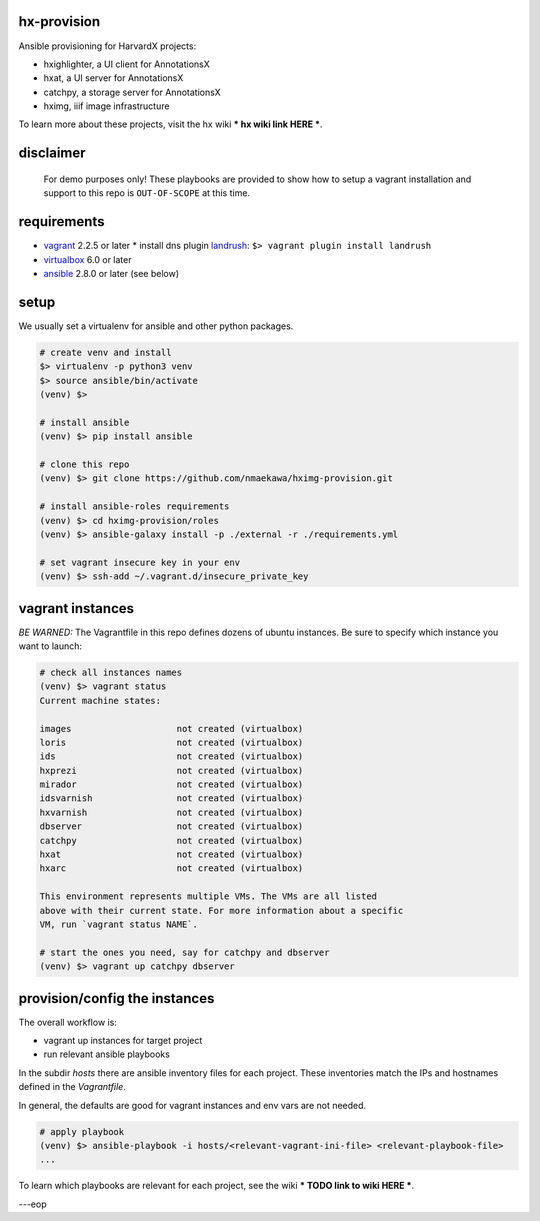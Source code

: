 
hx-provision
===============

Ansible provisioning for HarvardX projects:

* hxighlighter, a UI client for AnnotationsX
* hxat, a UI server for AnnotationsX
* catchpy, a storage server for AnnotationsX
* hximg, iiif image infrastructure

To learn more about these projects, visit the hx wiki *** hx wiki link HERE ***.


disclaimer
==========

    For demo purposes only! These playbooks are provided to show how to setup
    a vagrant installation and support to this repo is ``OUT-OF-SCOPE``
    at this time.


requirements
============

* vagrant_ 2.2.5 or later
  * install dns plugin landrush_: ``$> vagrant plugin install landrush``

* virtualbox_ 6.0 or later
* ansible_ 2.8.0 or later (see below)


setup
=====

We usually set a virtualenv for ansible and other python packages.

.. code-block:: shell

    # create venv and install
    $> virtualenv -p python3 venv
    $> source ansible/bin/activate
    (venv) $>

    # install ansible
    (venv) $> pip install ansible

    # clone this repo
    (venv) $> git clone https://github.com/nmaekawa/hximg-provision.git

    # install ansible-roles requirements
    (venv) $> cd hximg-provision/roles
    (venv) $> ansible-galaxy install -p ./external -r ./requirements.yml

    # set vagrant insecure key in your env
    (venv) $> ssh-add ~/.vagrant.d/insecure_private_key


vagrant instances
=================

*BE WARNED:* The Vagrantfile in this repo defines dozens of ubuntu instances.
Be sure to specify which instance you want to launch:

.. code-block:: shell

    # check all instances names
    (venv) $> vagrant status
    Current machine states:

    images                    not created (virtualbox)
    loris                     not created (virtualbox)
    ids                       not created (virtualbox)
    hxprezi                   not created (virtualbox)
    mirador                   not created (virtualbox)
    idsvarnish                not created (virtualbox)
    hxvarnish                 not created (virtualbox)
    dbserver                  not created (virtualbox)
    catchpy                   not created (virtualbox)
    hxat                      not created (virtualbox)
    hxarc                     not created (virtualbox)

    This environment represents multiple VMs. The VMs are all listed
    above with their current state. For more information about a specific
    VM, run `vagrant status NAME`.

    # start the ones you need, say for catchpy and dbserver
    (venv) $> vagrant up catchpy dbserver


provision/config the instances
==============================

The overall workflow is:

- vagrant up instances for target project
- run relevant ansible playbooks

In the subdir `hosts` there are ansible inventory files for each project.
These inventories match the IPs and hostnames defined in the `Vagrantfile`.

In general, the defaults are good for vagrant instances and env vars are not
needed.


.. code-block:: shell

   # apply playbook
   (venv) $> ansible-playbook -i hosts/<relevant-vagrant-ini-file> <relevant-playbook-file>
   ...


To learn which playbooks are relevant for each project, see the wiki *** TODO
link to wiki HERE ***.

---eop



.. _vagrant: https://www.vagrantup.com
.. _ansible: https://www.ansible.com
.. _virtualbox: https://www.virtualbox.org
.. _landrush: https://github.com/vagrant-landrush/landrush
